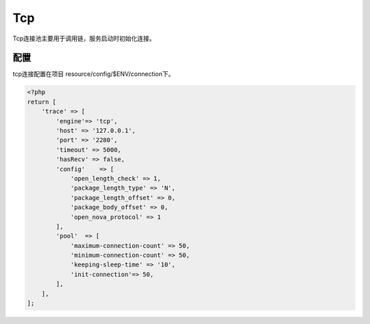 Tcp
---

Tcp连接池主要用于调用链，服务启动时初始化连接。

配置
~~~~

tcp连接配置在项目 resource/config/$ENV/connection下。

.. code:: php

    <?php
    return [
        'trace' => [
            'engine'=> 'tcp',
            'host' => '127.0.0.1',
            'port' => '2280',
            'timeout' => 5000,
            'hasRecv' => false,
            'config'    => [
                'open_length_check' => 1,
                'package_length_type' => 'N',
                'package_length_offset' => 0,
                'package_body_offset' => 0,
                'open_nova_protocol' => 1
            ],
            'pool'  => [
                'maximum-connection-count' => 50,
                'minimum-connection-count' => 50,
                'keeping-sleep-time' => '10',
                'init-connection'=> 50,
            ],
        ],
    ];
